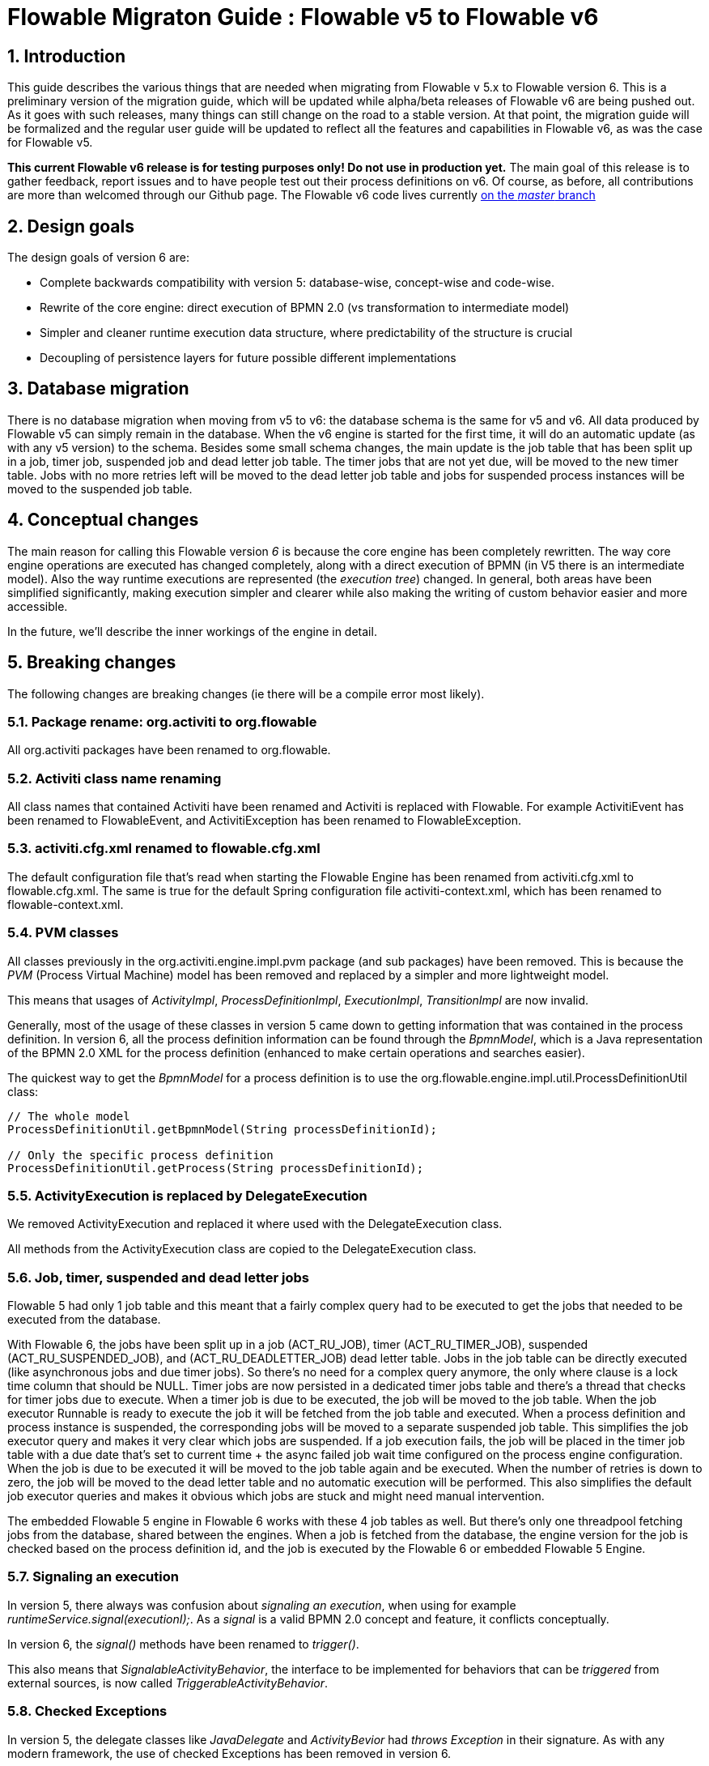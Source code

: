 = Flowable Migraton Guide : Flowable v5 to Flowable v6
:doctype: book
:docinfo1: header
:icons: font
:numbered:
:source-highlighter: pygments
:pygments-css: class
:pygments-linenums-mode: table
:compat-mode:
:nofooter:

== Introduction

This guide describes the various things that are needed when migrating from Flowable v 5.x to Flowable version 6. This is a preliminary version of the migration guide, which will be updated while alpha/beta releases of Flowable v6 are being pushed out. As it goes with such releases, many things can still change on the road to a stable version. At that point, the migration guide will be formalized and the regular user guide will be updated to reflect all the features and capabilities in Flowable v6, as was the case for Flowable v5.

*This current Flowable v6 release is for testing purposes only! Do not use in production yet.* The main goal of this release is to gather feedback, report issues and to have people test out their process definitions on v6. Of course, as before, all contributions are more than welcomed through our Github page. The Flowable v6 code lives currently link:$$https://github.com/flowable/flowable-engine$$[on the _master_ branch]

== Design goals

The design goals of version 6 are:

* Complete backwards compatibility with version 5: database-wise, concept-wise and code-wise.
* Rewrite of the core engine: direct execution of BPMN 2.0 (vs transformation to intermediate model)
* Simpler and cleaner runtime execution data structure, where predictability of the structure is crucial
* Decoupling of persistence layers for future possible different implementations


== Database migration

There is no database migration when moving from v5 to v6: the database schema is the same for v5 and v6. All data produced by Flowable v5 can simply remain in the database. When the v6 engine is started for the first time, it will do an automatic update (as with any v5 version) to the schema. Besides some small schema changes, the main update is the job table that has been split up in a job, timer job, suspended job and dead letter job table.
The timer jobs that are not yet due, will be moved to the new timer table. Jobs with no more retries left will be moved to the dead letter job table and jobs for suspended process instances will be moved to the suspended job table.

== Conceptual changes

The main reason for calling this Flowable version _6_ is because the core engine has been completely rewritten. The way core engine operations are executed has changed completely, along with a direct execution of BPMN (in V5 there is an intermediate model). Also the way runtime executions are represented (the _execution tree_) changed. In general, both areas have been simplified significantly, making execution simpler and clearer while also making the writing of custom behavior easier and more accessible.

In the future, we'll describe the inner workings of the engine in detail.

== Breaking changes

The following changes are breaking changes (ie there will be a compile error most likely).

=== Package rename: org.activiti to org.flowable

All org.activiti packages have been renamed to org.flowable.

=== Activiti class name renaming

All class names that contained Activiti have been renamed and Activiti is replaced with Flowable.
For example ActivitiEvent has been renamed to FlowableEvent, and ActivitiException has been renamed to FlowableException.

=== activiti.cfg.xml renamed to flowable.cfg.xml

The default configuration file that's read when starting the Flowable Engine has been renamed from activiti.cfg.xml to flowable.cfg.xml.
The same is true for the default Spring configuration file activiti-context.xml, which has been renamed to flowable-context.xml.

=== PVM classes

All classes previously in the org.activiti.engine.impl.pvm package (and sub packages) have been removed. This is because the _PVM_ (Process Virtual Machine) model has been removed and replaced by a simpler and more lightweight model.

This means that usages of _ActivityImpl_, _ProcessDefinitionImpl_, _ExecutionImpl_, _TransitionImpl_ are now invalid.

Generally, most of the usage of these classes in version 5 came down to getting information that was contained in the process definition. In version 6, all the process definition information can be found through the _BpmnModel_, which is a Java representation of the BPMN 2.0 XML for the process definition (enhanced to make certain operations and searches easier).

The quickest way to get the _BpmnModel_ for a process definition is to use the org.flowable.engine.impl.util.ProcessDefinitionUtil class:

----
// The whole model
ProcessDefinitionUtil.getBpmnModel(String processDefinitionId);

// Only the specific process definition
ProcessDefinitionUtil.getProcess(String processDefinitionId);
----

=== ActivityExecution is replaced by DelegateExecution

We removed ActivityExecution and replaced it where used with the DelegateExecution class.

All methods from the ActivityExecution class are copied to the DelegateExecution class.

=== Job, timer, suspended and dead letter jobs

Flowable 5 had only 1 job table and this meant that a fairly complex query had to be executed to get the jobs that needed to be executed from the database.

With Flowable 6, the jobs have been split up in a job (ACT_RU_JOB), timer (ACT_RU_TIMER_JOB), suspended (ACT_RU_SUSPENDED_JOB), and (ACT_RU_DEADLETTER_JOB) dead letter table.
Jobs in the job table can be directly executed (like asynchronous jobs and due timer jobs). So there's no need for a complex query anymore, the only where clause is a lock time column that should be NULL.
Timer jobs are now persisted in a dedicated timer jobs table and there's a thread that checks for timer jobs due to execute. When a timer job is due to be executed, the job will be moved to the job table.
When the job executor Runnable is ready to execute the job it will be fetched from the job table and executed.
When a process definition and process instance is suspended, the corresponding jobs will be moved to a separate suspended job table. This simplifies the job executor query and makes it very clear which jobs are suspended.
If a job execution fails, the job will be placed in the timer job table with a due date that's set to current time + the async failed job wait time configured on the process engine configuration.
When the job is due to be executed it will be moved to the job table again and be executed. When the number of retries is down to zero, the job will be moved to the dead letter table and no automatic execution will be performed.
This also simplifies the default job executor queries and makes it obvious which jobs are stuck and might need manual intervention.

The embedded Flowable 5 engine in Flowable 6 works with these 4 job tables as well. But there's only one threadpool fetching jobs from the database, shared between the engines. When a job is fetched from the database, the engine version for the job is checked based on the process definition id, and the job is executed by the Flowable 6 or embedded Flowable 5 Engine.

=== Signaling an execution

In version 5, there always was confusion about _signaling an execution_, when using for example _runtimeService.signal(executionI);_. As a _signal_ is a valid BPMN 2.0 concept and feature, it conflicts conceptually.

In version 6, the _signal()_ methods have been renamed to _trigger()_.

This also means that _SignalableActivityBehavior_, the interface to be implemented for behaviors that can be _triggered_ from external sources, is now called _TriggerableActivityBehavior_.

=== Checked Exceptions

In version 5, the delegate classes like _JavaDelegate_ and _ActivityBevior_ had _throws Exception_ in their signature. As with any modern framework, the use of checked Exceptions has been removed in version 6.

=== Delegate classes

_org.flowable.engine.impl.pvm.delegate.ActivityBehavior_ has changed package and lives now in _org.flowable.engine.impl.delegate_.

The following methods have been removed from _DelegateExecution_:

* end()
* createdExecution()

They have been replaced by calls to the ExecutionEntityManager, which can be fetched through Context.getCommandContext.getExecutionEntityManager().

=== EntityManagers

In Flowable version 5, all EntityManager (responsible for persistence but also certain logic) classes did not have an interface. In version 6, all EntityManager classes have been renamed to have _Impl_ as suffix and an interface without the suffix. This effectively means that the version 5 EntityManager class name is now the name of the corresponding interface.

All EntityManager interfaces extend the generic org.flowable.engine.impl.persistence.entity.EntityManager interface. All implementation classes extend a generic _AbstractEntityManager_ interface.

Also, for consistency:
* The UserIdentityManager interface has been renamed to UserEntityManager
* The GroupIdentityManager interface has been renamed to GroupEntityManager


=== PersistentObject renamed to Entity

The class _org.flowable.engine.impl.db.PersistentObject_ has been renamed to _Entity_ to be consistent with all the other classes (EntityManagers and such)..

All related classes that used the term 'persistent object' have been refactored to 'entity' too.


=== Separation of identity logic and tables

In version 5, the identity logic and tables were an integral part of the process engine. In version 6, the logic has been refactored into a separate module called _flowable-idm-engine_ (where idm stands for 'identity management). The related database tables are managed by this engine. For backwards compatibility, the idm engine is enabled by default when booting up the process engine. To disable the engine, set the _disableIdmEngine_ to _true_ in the process engine configuration. In that case, no identity database tables (starting with _ACT_ID_) will be created or can be removed if they exist already.

=== Camel endpoint renamed to flowable

When using the Flowable Camel module make sure to use the flowable endpoint, instead of the activiti endpoint. The route below provides a simple example:

[source,java,linenums]
----
public class SimpleCamelCallRoute extends RouteBuilder {

  @Override
  public void configure() throws Exception {
    from("flowable:SimpleCamelCallProcess:simpleCall").to("log:org.flowable.camel.examples.SimpleCamelCall");
  }
}
---- 

== V5 compatibility

When migrating to Flowable version 6 (which basically means replacing the JAR files on the classpath), all current deployments and process definitions are _tagged_ as being a _version 5_ artifact. At various points (completing a task, starting a new process instance, task assignment, ... quite a long list) the engine will check whether the involved process definition has that _version 5 tag_. If so, it will delegate execution to an _embedded mini version 5 engine_.

This means that the compatibility approach we opted for is that of a phase out: let the current process definitions run in _'version 5 mode_ until the behaviour has been verified and tested to be identical on version 6.

To enable this behavior (by default it is _disabled_!), add the following to the engine config:

----
<property name="flowable5CompatibilityEnabled" value="true" />
----

*and* add the *flowable5-compatibility* jar to your classpath (manually or through a dependency mechanism like Maven)..

In case the default implementation _org.flowable.compatibility.DefaultFlowable5CompatibilityHandler_ is insufficient, as custom implementation can be created. Set the _flowable5CompatibilityHandlerFactory_ property of the engine configuration to the fully qualified classname to make that happen. That Factory class should produce an instance of the handler responsible for bridging from version 6 to 5.

To move a process definition to run on the version 6 engine, simply redeploy it. New process instances will be running in _version 6 mode_, while existing process instances will run in _version 5 mode).

If for some reason, you'd still want to deploy a new version of a process definition to run in _version 5 mode_, the following code can be used:

----
repositoryService.createDeployment()
      .addClasspathResource("xyz")
      .deploymentProperty(DeploymentProperties.DEPLOY_AS_FLOWABLE5_PROCESS_DEFINITION, Boolean.TRUE)
      .deploy();
----

If you are using the Flowable Spring module additional configuration is needed if you want Flowable 5 compatibility:

----
<property name="flowable5CompatibilityEnabled" value="true" />
<property name="flowable5CompatibilityHandlerFactory" ref="flowable5CompabilityFactory" />

....

<bean id="flowable5CompabilityFactory" class="org.flowable.compatibility.spring.SpringFlowable5CompatibilityHandlerFactory" />
----

*and* add the *flowable5-spring* and *flowable5-spring-compatibility* jars to your classpath (manually or through a dependency mechanism like Maven)..
